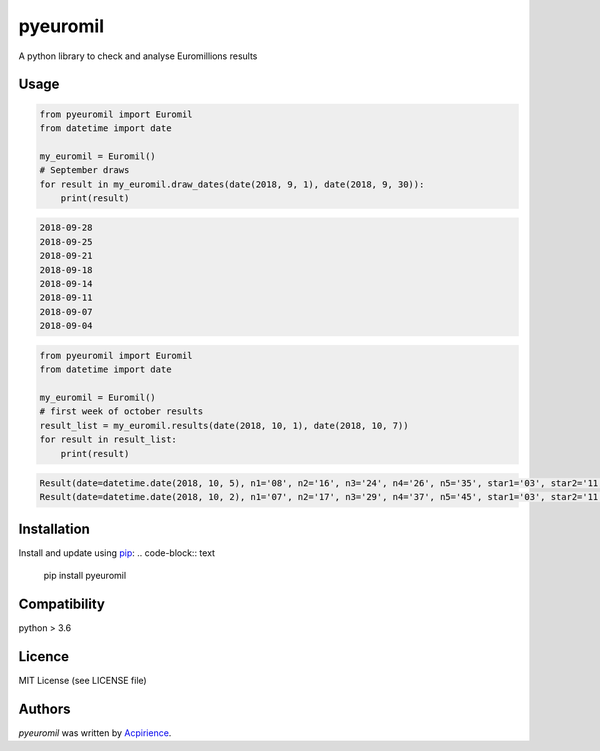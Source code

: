 pyeuromil
=========

.. image:: https://img.shields.io/pypi/v/pyeuromil.svg
    :target: https://pypi.python.org/pypi/pyeuromil
    :alt: Latest PyPI version

.. image:: https://travis-ci.org/acpirience/pyeuromil.png
   :target: https://travis-ci.org/acpirience/pyeuromil
   :alt: Latest Travis CI build status

.. image:: https://img.shields.io/github/last-commit/acpirience/pyeuromil.svg
   :target: https://github.com/acpirience/pyeuromil/commits/master
   :alt: last commit

.. image:: https://img.shields.io/pypi/pyversions/pyeuromil.svg
   :target: https://www.python.org/downloads/
   :alt: Compatibility

.. image:: https://img.shields.io/github/repo-size/acpirience/pyeuromil.svg
   :target: https://github.com/acpirience/pyeuromil
   :alt: Repository size

A python library to check and analyse Euromillions results

Usage
-----
.. code-block:: python

    from pyeuromil import Euromil
    from datetime import date

    my_euromil = Euromil()
    # September draws
    for result in my_euromil.draw_dates(date(2018, 9, 1), date(2018, 9, 30)):
        print(result)

.. code-block:: text

    2018-09-28
    2018-09-25
    2018-09-21
    2018-09-18
    2018-09-14
    2018-09-11
    2018-09-07
    2018-09-04

.. code-block:: python

    from pyeuromil import Euromil
    from datetime import date

    my_euromil = Euromil()
    # first week of october results
    result_list = my_euromil.results(date(2018, 10, 1), date(2018, 10, 7))
    for result in result_list:
        print(result)

.. code-block:: text

    Result(date=datetime.date(2018, 10, 5), n1='08', n2='16', n3='24', n4='26', n5='35', star1='03', star2='11')
    Result(date=datetime.date(2018, 10, 2), n1='07', n2='17', n3='29', n4='37', n5='45', star1='03', star2='11')

Installation
------------
Install and update using `pip`_:
.. code-block:: text

    pip install pyeuromil

Compatibility
-------------
python > 3.6

Licence
-------
MIT License (see LICENSE file)

Authors
-------
`pyeuromil` was written by `Acpirience <acpirience@gmail.com>`_.


.. _pip: https://pip.pypa.io/en/stable/quickstart/
